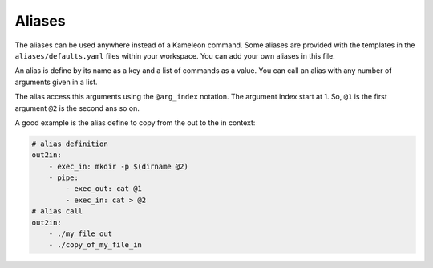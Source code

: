 .. _`aliases`:

-------
Aliases
-------

The aliases can be used anywhere instead of a Kameleon command. Some aliases
are provided with the templates in the ``aliases/defaults.yaml`` files within
your workspace. You can add your own aliases in this file.

An alias is define by its name as a key and a list of commands as a value. You
can call an alias with any number of arguments given in a list.

The alias access this arguments using the ``@arg_index`` notation. The
argument index start at 1. So, ``@1`` is the first argument ``@2`` is the
second ans so on.

A good example is the alias define to copy from the out to the in context:

.. code-block:: yaml

    # alias definition
    out2in:
        - exec_in: mkdir -p $(dirname @2)
        - pipe:
            - exec_out: cat @1
            - exec_in: cat > @2
    # alias call
    out2in:
        - ./my_file_out
        - ./copy_of_my_file_in
